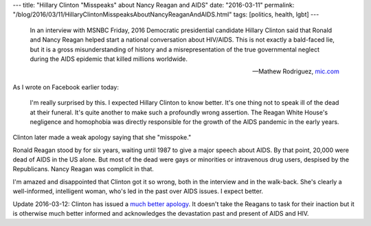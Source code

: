 ---
title: "Hillary Clinton \"Misspeaks\" about Nancy Reagan and AIDS"
date: "2016-03-11"
permalink: "/blog/2016/03/11/HillaryClintonMisspeaksAboutNancyReaganAndAIDS.html"
tags: [politics, health, lgbt]
---



.. image:: https://external-sea1-1.xx.fbcdn.net/safe_image.php?d=AQAhiIzEsHcZPQSz&w=487&h=255&url=http%3A%2F%2Fthumbs.mic.com%2FZjllMzg4ZjY2OSMvdjlwbEZxMzJ4ZnBIclJZU1RWTmx6dTkyNzVjPS8weDA6OTc5eDUxMi8xMjAweDYzMC9maWx0ZXJzOnF1YWxpdHkoNzApL2h0dHA6Ly9zMy5hbWF6b25hd3MuY29tL3BvbGljeW1pYy1pbWFnZXMvcXN6dTF2bDNkOGNmYTJneTYwam5rZ2x6czBncDBwbGVrbHNldHFlcDZwbTliOHFid2EzbW44eHBuYnZybWhpei5qcGc.jpg&cfs=1&upscale=1&sx=0&sy=1&sw=1200&sh=628&ext=png2jpg
    :target: http://mic.com/articles/137718/ronald-and-nancy-reagan-ignored-the-aids-crisis-and-you-know-it-hillary-clinton
    :class: right-float

..

    In an interview with MSNBC Friday,
    2016 Democratic presidential candidate Hillary Clinton said
    that Ronald and Nancy Reagan helped start a national conversation about HIV/AIDS.
    This is not exactly a bald-faced lie,
    but it is a gross misunderstanding of history
    and a misrepresentation of the true governmental neglect
    during the AIDS epidemic that killed millions worldwide. 

    — Mathew Rodriguez, `mic.com`_

As I wrote on Facebook earlier today:

    I'm really surprised by this.
    I expected Hillary Clinton to know better.
    It's one thing not to speak ill of the dead at their funeral.
    It's quite another to make such a profoundly wrong assertion.
    The Reagan White House's negligence and homophobia
    was directly responsible for the growth of the AIDS pandemic in the early years.

Clinton later made a weak apology saying that she "misspoke."

Ronald Reagan stood by for six years,
waiting until 1987 to give a major speech about AIDS.
By that point, 20,000 were dead of AIDS in the US alone.
But most of the dead were gays or minorities or intravenous drug users,
despised by the Republicans.
Nancy Reagan was complicit in that.

I'm amazed and disappointed that Clinton got it so wrong,
both in the interview and in the walk-back.
She's clearly a well-informed, intelligent woman,
who's led in the past over AIDS issues.
I expect better.

Update 2016-03-12:
Clinton has issued a `much better apology`_.
It doesn't take the Reagans to task for their inaction
but it is otherwise much better informed
and acknowledges the devastation past and present of AIDS and HIV.


.. _mic.com:
    http://mic.com/articles/137718/ronald-and-nancy-reagan-ignored-the-aids-crisis-and-you-know-it-hillary-clinton
.. _much better apology:
    https://medium.com/@HillaryClinton/on-the-fight-against-hiv-and-aids-and-on-the-people-who-really-started-the-conversation-7b9fc00e6ed8

.. _permalink:
    /blog/2016/03/11/HillaryClintonMisspeaksAboutNancyReaganAndAIDS.html
